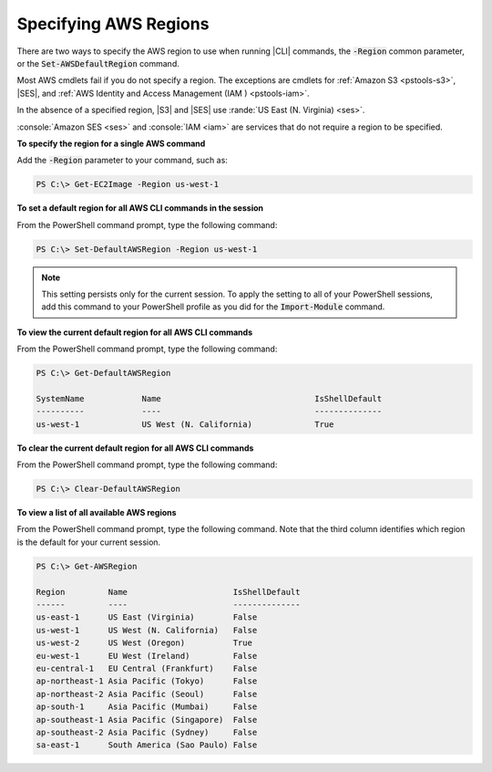 .. _pstools-installing-specifying-region:

######################
Specifying AWS Regions
######################

There are two ways to specify the AWS region to use when running |CLI| commands, the :code:`-Region`
common parameter, or the :code:`Set-AWSDefaultRegion` command.

Most AWS cmdlets fail if you do not specify a region. The exceptions are cmdlets for :ref:`Amazon S3
<pstools-s3>`, |SES|, and :ref:`AWS Identity and Access Management (IAM ) <pstools-iam>`.

In the absence of a specified region, |S3| and |SES| use :rande:`US East (N. Virginia) <ses>`.

:console:`Amazon SES <ses>` and :console:`IAM <iam>` are services that do not require a region to be 
specified.

**To specify the region for a single AWS command**

Add the :code:`-Region` parameter to your command, such as:

.. code-block:: none

   PS C:\> Get-EC2Image -Region us-west-1

**To set a default region for all AWS CLI commands in the session**

From the PowerShell command prompt, type the following command:

.. code-block:: none

   PS C:\> Set-DefaultAWSRegion -Region us-west-1

.. note:: This setting persists only for the current session. To apply the setting to all of your PowerShell
   sessions, add this command to your PowerShell profile as you did for the :code:`Import-Module`
   command.

**To view the current default region for all AWS CLI commands**

From the PowerShell command prompt, type the following command:

.. code-block:: none

   PS C:\> Get-DefaultAWSRegion
   
   SystemName            Name                                IsShellDefault
   ----------            ----                                --------------
   us-west-1             US West (N. California)             True

**To clear the current default region for all AWS CLI commands**

From the PowerShell command prompt, type the following command:

.. code-block:: none

   PS C:\> Clear-DefaultAWSRegion

**To view a list of all available AWS regions**

From the PowerShell command prompt, type the following command. Note that the third column 
identifies which region is the default for your current session.

.. code-block:: none

   PS C:\> Get-AWSRegion
   
   Region         Name                      IsShellDefault
   ------         ----                      --------------
   us-east-1      US East (Virginia)        False
   us-west-1      US West (N. California)   False
   us-west-2      US West (Oregon)          True
   eu-west-1      EU West (Ireland)         False
   eu-central-1   EU Central (Frankfurt)    False
   ap-northeast-1 Asia Pacific (Tokyo)      False
   ap-northeast-2 Asia Pacific (Seoul)      False
   ap-south-1     Asia Pacific (Mumbai)     False
   ap-southeast-1 Asia Pacific (Singapore)  False
   ap-southeast-2 Asia Pacific (Sydney)     False
   sa-east-1      South America (Sao Paulo) False
